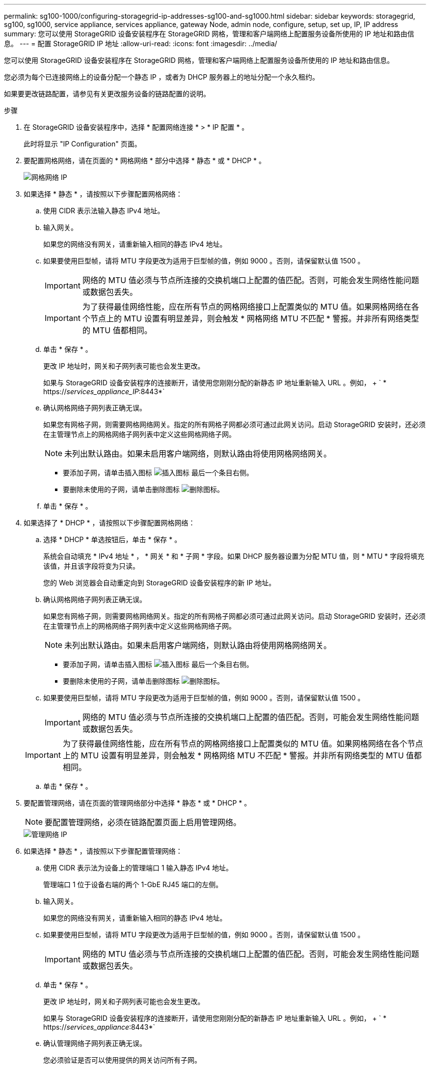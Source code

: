 ---
permalink: sg100-1000/configuring-storagegrid-ip-addresses-sg100-and-sg1000.html 
sidebar: sidebar 
keywords: storagegrid, sg100, sg1000, service appliance, services appliance, gateway Node, admin node, configure, setup, set up, IP, IP address 
summary: 您可以使用 StorageGRID 设备安装程序在 StorageGRID 网格，管理和客户端网络上配置服务设备所使用的 IP 地址和路由信息。 
---
= 配置 StorageGRID IP 地址
:allow-uri-read: 
:icons: font
:imagesdir: ../media/


[role="lead"]
您可以使用 StorageGRID 设备安装程序在 StorageGRID 网格，管理和客户端网络上配置服务设备所使用的 IP 地址和路由信息。

您必须为每个已连接网络上的设备分配一个静态 IP ，或者为 DHCP 服务器上的地址分配一个永久租约。

如果要更改链路配置，请参见有关更改服务设备的链路配置的说明。

.步骤
. 在 StorageGRID 设备安装程序中，选择 * 配置网络连接 * > * IP 配置 * 。
+
此时将显示 "IP Configuration" 页面。

. 要配置网格网络，请在页面的 * 网格网络 * 部分中选择 * 静态 * 或 * DHCP * 。
+
image::../media/grid_network_static.png[网格网络 IP]

. 如果选择 * 静态 * ，请按照以下步骤配置网格网络：
+
.. 使用 CIDR 表示法输入静态 IPv4 地址。
.. 输入网关。
+
如果您的网络没有网关，请重新输入相同的静态 IPv4 地址。

.. 如果要使用巨型帧，请将 MTU 字段更改为适用于巨型帧的值，例如 9000 。否则，请保留默认值 1500 。
+

IMPORTANT: 网络的 MTU 值必须与节点所连接的交换机端口上配置的值匹配。否则，可能会发生网络性能问题或数据包丢失。

+

IMPORTANT: 为了获得最佳网络性能，应在所有节点的网格网络接口上配置类似的 MTU 值。如果网格网络在各个节点上的 MTU 设置有明显差异，则会触发 * 网格网络 MTU 不匹配 * 警报。并非所有网络类型的 MTU 值都相同。

.. 单击 * 保存 * 。
+
更改 IP 地址时，网关和子网列表可能也会发生更改。

+
如果与 StorageGRID 设备安装程序的连接断开，请使用您刚刚分配的新静态 IP 地址重新输入 URL 。例如， + ` * https://_services_appliance_IP_:8443*`

.. 确认网格网络子网列表正确无误。
+
如果您有网格子网，则需要网格网络网关。指定的所有网格子网都必须可通过此网关访问。启动 StorageGRID 安装时，还必须在主管理节点上的网格网络子网列表中定义这些网格网络子网。

+

NOTE: 未列出默认路由。如果未启用客户端网络，则默认路由将使用网格网络网关。

+
*** 要添加子网，请单击插入图标 image:../media/icon_plus_sign_black_on_white.gif["插入图标"] 最后一个条目右侧。
*** 要删除未使用的子网，请单击删除图标 image:../media/icon_nms_delete_new.gif["删除图标"]。


.. 单击 * 保存 * 。


. 如果选择了 * DHCP * ，请按照以下步骤配置网格网络：
+
.. 选择 * DHCP * 单选按钮后，单击 * 保存 * 。
+
系统会自动填充 * IPv4 地址 * ， * 网关 * 和 * 子网 * 字段。如果 DHCP 服务器设置为分配 MTU 值，则 * MTU * 字段将填充该值，并且该字段将变为只读。

+
您的 Web 浏览器会自动重定向到 StorageGRID 设备安装程序的新 IP 地址。

.. 确认网格网络子网列表正确无误。
+
如果您有网格子网，则需要网格网络网关。指定的所有网格子网都必须可通过此网关访问。启动 StorageGRID 安装时，还必须在主管理节点上的网格网络子网列表中定义这些网格网络子网。

+

NOTE: 未列出默认路由。如果未启用客户端网络，则默认路由将使用网格网络网关。

+
*** 要添加子网，请单击插入图标 image:../media/icon_plus_sign_black_on_white.gif["插入图标"] 最后一个条目右侧。
*** 要删除未使用的子网，请单击删除图标 image:../media/icon_nms_delete_new.gif["删除图标"]。


.. 如果要使用巨型帧，请将 MTU 字段更改为适用于巨型帧的值，例如 9000 。否则，请保留默认值 1500 。
+

IMPORTANT: 网络的 MTU 值必须与节点所连接的交换机端口上配置的值匹配。否则，可能会发生网络性能问题或数据包丢失。

+

IMPORTANT: 为了获得最佳网络性能，应在所有节点的网格网络接口上配置类似的 MTU 值。如果网格网络在各个节点上的 MTU 设置有明显差异，则会触发 * 网格网络 MTU 不匹配 * 警报。并非所有网络类型的 MTU 值都相同。

.. 单击 * 保存 * 。


. 要配置管理网络，请在页面的管理网络部分中选择 * 静态 * 或 * DHCP * 。
+

NOTE: 要配置管理网络，必须在链路配置页面上启用管理网络。

+
image::../media/admin_network_static.png[管理网络 IP]

. 如果选择 * 静态 * ，请按照以下步骤配置管理网络：
+
.. 使用 CIDR 表示法为设备上的管理端口 1 输入静态 IPv4 地址。
+
管理端口 1 位于设备右端的两个 1-GbE RJ45 端口的左侧。

.. 输入网关。
+
如果您的网络没有网关，请重新输入相同的静态 IPv4 地址。

.. 如果要使用巨型帧，请将 MTU 字段更改为适用于巨型帧的值，例如 9000 。否则，请保留默认值 1500 。
+

IMPORTANT: 网络的 MTU 值必须与节点所连接的交换机端口上配置的值匹配。否则，可能会发生网络性能问题或数据包丢失。

.. 单击 * 保存 * 。
+
更改 IP 地址时，网关和子网列表可能也会发生更改。

+
如果与 StorageGRID 设备安装程序的连接断开，请使用您刚刚分配的新静态 IP 地址重新输入 URL 。例如， + ` * https://_services_appliance_:8443*`

.. 确认管理网络子网列表正确无误。
+
您必须验证是否可以使用提供的网关访问所有子网。

+

NOTE: 无法使用默认路由来使用管理网络网关。

+
*** 要添加子网，请单击插入图标 image:../media/icon_plus_sign_black_on_white.gif["插入图标"] 最后一个条目右侧。
*** 要删除未使用的子网，请单击删除图标 image:../media/icon_nms_delete_new.gif["删除图标"]。


.. 单击 * 保存 * 。


. 如果选择了 * DHCP * ，请按照以下步骤配置管理网络：
+
.. 选择 * DHCP * 单选按钮后，单击 * 保存 * 。
+
系统会自动填充 * IPv4 地址 * ， * 网关 * 和 * 子网 * 字段。如果 DHCP 服务器设置为分配 MTU 值，则 * MTU * 字段将填充该值，并且该字段将变为只读。

+
您的 Web 浏览器会自动重定向到 StorageGRID 设备安装程序的新 IP 地址。

.. 确认管理网络子网列表正确无误。
+
您必须验证是否可以使用提供的网关访问所有子网。

+

NOTE: 无法使用默认路由来使用管理网络网关。

+
*** 要添加子网，请单击插入图标 image:../media/icon_plus_sign_black_on_white.gif["插入图标"] 最后一个条目右侧。
*** 要删除未使用的子网，请单击删除图标 image:../media/icon_nms_delete_new.gif["删除图标"]。


.. 如果要使用巨型帧，请将 MTU 字段更改为适用于巨型帧的值，例如 9000 。否则，请保留默认值 1500 。
+

IMPORTANT: 网络的 MTU 值必须与节点所连接的交换机端口上配置的值匹配。否则，可能会发生网络性能问题或数据包丢失。

.. 单击 * 保存 * 。


. 要配置客户端网络，请在页面的 * 客户端网络 * 部分中选择 * 静态 * 或 * DHCP * 。
+

NOTE: 要配置客户端网络，必须在链路配置页面上启用客户端网络。

+
image::../media/client_network_static.png[客户端网络 IP]

. 如果选择 * 静态 * ，请按照以下步骤配置客户端网络：
+
.. 使用 CIDR 表示法输入静态 IPv4 地址。
.. 单击 * 保存 * 。
.. 确认客户端网络网关的 IP 地址正确无误。
+

NOTE: 如果启用了客户端网络，则会显示默认路由。默认路由使用客户端网络网关，并且在启用客户端网络时无法移至其他接口。

.. 如果要使用巨型帧，请将 MTU 字段更改为适用于巨型帧的值，例如 9000 。否则，请保留默认值 1500 。
+

IMPORTANT: 网络的 MTU 值必须与节点所连接的交换机端口上配置的值匹配。否则，可能会发生网络性能问题或数据包丢失。

.. 单击 * 保存 * 。


. 如果选择了 * DHCP * ，请按照以下步骤配置客户端网络：
+
.. 选择 * DHCP * 单选按钮后，单击 * 保存 * 。
+
系统会自动填充 * IPv4 地址 * 和 * 网关 * 字段。如果 DHCP 服务器设置为分配 MTU 值，则 * MTU * 字段将填充该值，并且该字段将变为只读。

+
您的 Web 浏览器会自动重定向到 StorageGRID 设备安装程序的新 IP 地址。

.. 确认网关是否正确。
+

NOTE: 如果启用了客户端网络，则会显示默认路由。默认路由使用客户端网络网关，并且在启用客户端网络时无法移至其他接口。

.. 如果要使用巨型帧，请将 MTU 字段更改为适用于巨型帧的值，例如 9000 。否则，请保留默认值 1500 。
+

IMPORTANT: 网络的 MTU 值必须与节点所连接的交换机端口上配置的值匹配。否则，可能会发生网络性能问题或数据包丢失。





xref:changing-link-configuration-of-services-appliance.adoc[更改服务设备的链路配置]
